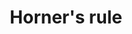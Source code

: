 :PROPERTIES:
:ID:       D67C891B-7BF8-46AA-BC78-E88F9A14246D
:ROAM_REFS: https://en.wikipedia.org/wiki/Horner%27s_method
:END:
#+TITLE: Horner's rule
